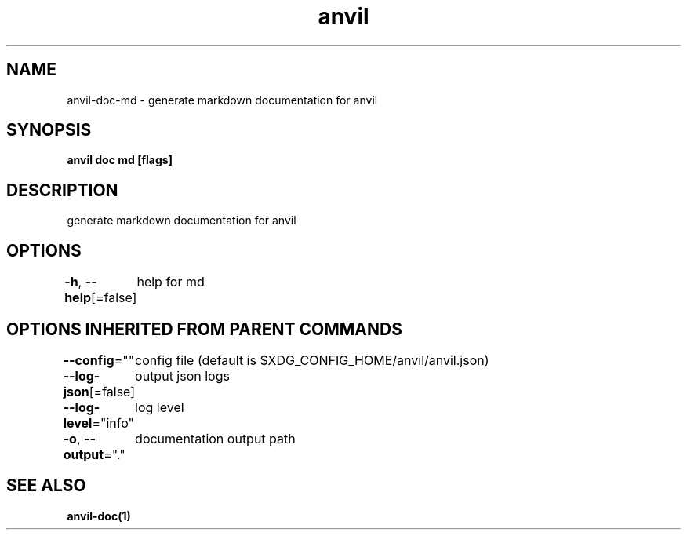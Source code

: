 .nh
.TH "anvil" "1" "Mar 2024" "" ""

.SH NAME
.PP
anvil-doc-md - generate markdown documentation for anvil


.SH SYNOPSIS
.PP
\fBanvil doc md [flags]\fP


.SH DESCRIPTION
.PP
generate markdown documentation for anvil


.SH OPTIONS
.PP
\fB-h\fP, \fB--help\fP[=false]
	help for md


.SH OPTIONS INHERITED FROM PARENT COMMANDS
.PP
\fB--config\fP=""
	config file (default is $XDG_CONFIG_HOME/anvil/anvil.json)

.PP
\fB--log-json\fP[=false]
	output json logs

.PP
\fB--log-level\fP="info"
	log level

.PP
\fB-o\fP, \fB--output\fP="."
	documentation output path


.SH SEE ALSO
.PP
\fBanvil-doc(1)\fP
